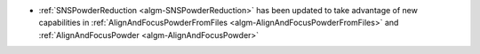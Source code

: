 - :ref:`SNSPowderReduction <algm-SNSPowderReduction>` has been updated to take advantage of new capabilities in :ref:`AlignAndFocusPowderFromFiles <algm-AlignAndFocusPowderFromFiles>` and :ref:`AlignAndFocusPowder <algm-AlignAndFocusPowder>`
